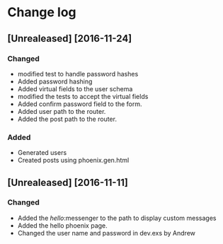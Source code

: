* Change log
**	[Unrealeased] [2016-11-24]
*** Changed
- modified test to handle password hashes
- Added password hashing
- Added virtual fields to the user schema
- modified the tests to accept the virtual fields
- Added confirm password field to the form.
- Added user path to the router.
- Added the post path to the router.
***	Added
- Generated users
- Created posts using phoenix.gen.html
** [Unrealeased] [2016-11-11]
*** Changed
- Added the /hello/:messenger to the path to display custom messages 
- Added the hello phoenix page.
- Changed the user name and password in dev.exs by Andrew
